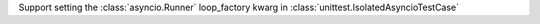 Support setting the :class:`asyncio.Runner` loop_factory kwarg in :class:`unittest.IsolatedAsyncioTestCase`
